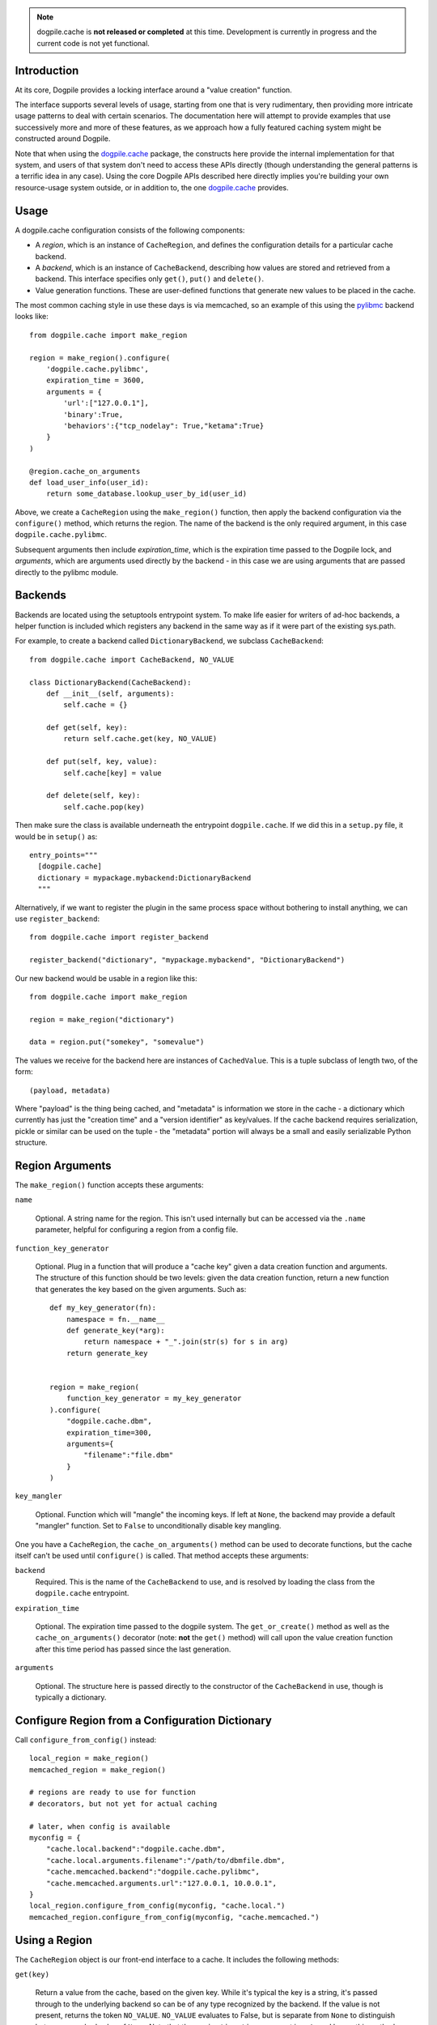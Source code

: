 .. note:: dogpile.cache is **not released or completed** at this time.   Development
   is currently in progress and the current code is not yet functional.

Introduction
============

At its core, Dogpile provides a locking interface around a "value creation" function.

The interface supports several levels of usage, starting from
one that is very rudimentary, then providing more intricate 
usage patterns to deal with certain scenarios.  The documentation here will attempt to 
provide examples that use successively more and more of these features, as 
we approach how a fully featured caching system might be constructed around
Dogpile.

Note that when using the `dogpile.cache <http://bitbucket.org/zzzeek/dogpile.cache>`_
package, the constructs here provide the internal implementation for that system,
and users of that system don't need to access these APIs directly (though understanding
the general patterns is a terrific idea in any case).
Using the core Dogpile APIs described here directly implies you're building your own 
resource-usage system outside, or in addition to, the one 
`dogpile.cache <http://bitbucket.org/zzzeek/dogpile.cache>`_ provides.

Usage
=====

A dogpile.cache configuration consists of the following components:

* A *region*, which is an instance of ``CacheRegion``, and defines the configuration
  details for a particular cache backend.
* A *backend*, which is an instance of ``CacheBackend``, describing how values
  are stored and retrieved from a backend.  This interface specifies only
  ``get()``, ``put()`` and ``delete()``.
* Value generation functions.   These are user-defined functions that generate
  new values to be placed in the cache.

The most common caching style in use these days is via memcached, so an example
of this using the `pylibmc <http://pypi.python.org/pypi/pylibmc>`_ backend looks like::

    from dogpile.cache import make_region

    region = make_region().configure(
        'dogpile.cache.pylibmc',
        expiration_time = 3600,
        arguments = {
            'url':["127.0.0.1"],
            'binary':True,
            'behaviors':{"tcp_nodelay": True,"ketama":True}
        }
    )

    @region.cache_on_arguments
    def load_user_info(user_id):
        return some_database.lookup_user_by_id(user_id)

Above, we create a ``CacheRegion`` using the ``make_region()`` function, then
apply the backend configuration via the ``configure()`` method, which returns the 
region.  The name of the backend is the only required argument,
in this case ``dogpile.cache.pylibmc``.

Subsequent arguments then include *expiration_time*, which is the expiration 
time passed to the Dogpile lock, and *arguments*, which are arguments used directly
by the backend - in this case we are using arguments that are passed directly
to the pylibmc module.

Backends
========

Backends are located using the setuptools entrypoint system.  To make life easier
for writers of ad-hoc backends, a helper function is included which registers any
backend in the same way as if it were part of the existing sys.path.

For example, to create a backend called ``DictionaryBackend``, we subclass
``CacheBackend``::

    from dogpile.cache import CacheBackend, NO_VALUE

    class DictionaryBackend(CacheBackend):
        def __init__(self, arguments):
            self.cache = {}

        def get(self, key):
            return self.cache.get(key, NO_VALUE)

        def put(self, key, value):
            self.cache[key] = value

        def delete(self, key):
            self.cache.pop(key)

Then make sure the class is available underneath the entrypoint
``dogpile.cache``.  If we did this in a ``setup.py`` file, it would be 
in ``setup()`` as::

    entry_points="""
      [dogpile.cache]
      dictionary = mypackage.mybackend:DictionaryBackend
      """

Alternatively, if we want to register the plugin in the same process 
space without bothering to install anything, we can use ``register_backend``::

    from dogpile.cache import register_backend

    register_backend("dictionary", "mypackage.mybackend", "DictionaryBackend")

Our new backend would be usable in a region like this::

    from dogpile.cache import make_region

    region = make_region("dictionary")

    data = region.put("somekey", "somevalue")

The values we receive for the backend here are instances of
``CachedValue``.  This is a tuple subclass of length two, of the form::

    (payload, metadata)

Where "payload" is the thing being cached, and "metadata" is information
we store in the cache - a dictionary which currently has just the "creation time"
and a "version identifier" as key/values.  If the cache backend requires serialization, 
pickle or similar can be used on the tuple - the "metadata" portion will always
be a small and easily serializable Python structure.

Region Arguments
================

The ``make_region()`` function accepts these arguments:

``name``

  Optional.  A string name for the region.  This isn't used internally
  but can be accessed via the ``.name`` parameter, helpful
  for configuring a region from a config file.

``function_key_generator``

  Optional.  Plug in a function that will produce a "cache key" given 
  a data creation function and arguments.   The structure of this function
  should be two levels: given the data creation function, return a new
  function that generates the key based on the given arguments.  Such
  as::

    def my_key_generator(fn):
        namespace = fn.__name__
        def generate_key(*arg):
            return namespace + "_".join(str(s) for s in arg)
        return generate_key


    region = make_region(
        function_key_generator = my_key_generator
    ).configure(
        "dogpile.cache.dbm",
        expiration_time=300,
        arguments={
            "filename":"file.dbm"
        }
    )

``key_mangler``

  Optional.  Function which will "mangle" the incoming keys.  If left
  at ``None``, the backend may provide a default "mangler" function.
  Set to ``False`` to unconditionally disable key mangling.

One you have a ``CacheRegion``, the ``cache_on_arguments()`` method can
be used to decorate functions, but the cache itself can't be used until
``configure()`` is called.  That method accepts these arguments:

``backend``
  Required.  This is the name of the ``CacheBackend`` to use, and
  is resolved by loading the class from the ``dogpile.cache`` entrypoint.

``expiration_time``

  Optional.  The expiration time passed to the dogpile system.  The ``get_or_create()``
  method as well as the ``cache_on_arguments()`` decorator (note:  **not** the
  ``get()`` method) will call upon the value creation function after this
  time period has passed since the last generation.

``arguments``

  Optional.  The structure here is passed directly to the constructor
  of the ``CacheBackend`` in use, though is typically a dictionary.

Configure Region from a Configuration Dictionary
================================================

Call ``configure_from_config()`` instead::

    local_region = make_region()
    memcached_region = make_region()

    # regions are ready to use for function
    # decorators, but not yet for actual caching

    # later, when config is available
    myconfig = {
        "cache.local.backend":"dogpile.cache.dbm",
        "cache.local.arguments.filename":"/path/to/dbmfile.dbm",
        "cache.memcached.backend":"dogpile.cache.pylibmc",
        "cache.memcached.arguments.url":"127.0.0.1, 10.0.0.1",
    }
    local_region.configure_from_config(myconfig, "cache.local.")
    memcached_region.configure_from_config(myconfig, "cache.memcached.")

Using a Region
==============

The ``CacheRegion`` object is our front-end interface to a cache.  It includes
the following methods:

``get(key)``

  Return a value from the cache, based on the given key.  While it's typical
  the key is a string, it's passed through to the underlying backend so can
  be of any type recognized by the backend.  If the value is not present, returns the 
  token ``NO_VALUE``.  ``NO_VALUE`` evaluates to False, but is separate
  from ``None`` to distinguish between a cached value of ``None``.
  Note that the ``expiration_time`` argument is **not** used here - this method
  is a direct line to the backend's behavior.

``get_or_create(key, creator)``

  Similar to ``get``, will use the given "creation" function to create a new
  value if the value does not exist.   This will use the underlying dogpile/
  expiration mechanism to determine when/how the creation function is called.

``put(key, value)``

  Place a new value in the cache under the given key.

``delete(key)``

  Remove a value from the cache.   This operation is idempotent (can be
  called multiple times, or on a non-existent key, safely)

``cache_on_arguments(fn)``

  A function decorator that will cache the return value of the function
  using a key derived from the name of the function, its location within
  the application (i.e. source filename) as well as the arguments
  passed to the function.

  The generation of the key from the function is the big 
  controversial thing that was a source of user issues with Beaker.  Dogpile
  provides the latest and greatest algorithm used by Beaker, but also
  allows you to use whatever function you want, by specifying it
  to ``make_region()`` using the ``function_key_generator`` argument.


Mako Integration
================

dogpile.cache includes a Mako plugin that replaces Beaker as the cache backend.
Simply setup a Mako template lookup using the "dogpile.cache" cache implementation
and a region dictionary::

    from dogpile.cache import make_region
    from mako.lookup import TemplateLookup

    my_regions = {
        "local":make_region(
                    "dogpile.cache.dbm", 
                    expiration_time=360,
                    arguments={"filename":"file.dbm"}
                ),
        "memcached":make_region(
                    "dogpile.cache.pylibmc", 
                    expiration_time=3600,
                    arguments={"url":["127.0.0.1"]}
                )
    }

    mako_lookup = TemplateLookup(
        directories=["/myapp/templates"],
        cache_impl="dogpile.cache",
        cache_regions=my_regions
    )

To use the above configuration in a template, use the ``cached=True`` argument on any
Mako tag which accepts it, in conjunction with the name of the desired region
as the ``cache_region`` argument::

    <%def name="mysection()" cached=True cache_region="memcached">
        some content that's cached
    </%def>
